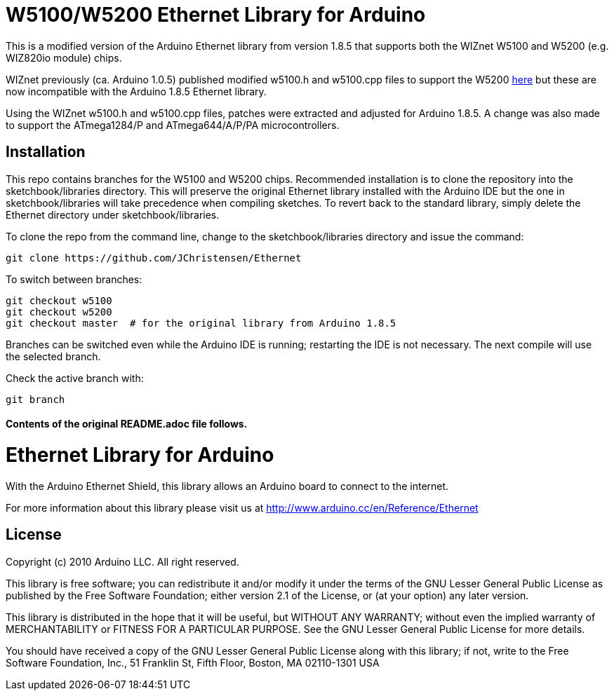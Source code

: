 = W5100/W5200 Ethernet Library for Arduino =

This is a modified version of the Arduino Ethernet library
from version 1.8.5 that supports both the WIZnet W5100 and W5200 (e.g. WIZ820io module) chips.

WIZnet previously (ca. Arduino 1.0.5) published modified w5100.h and w5100.cpp files to support
the W5200 https://github.com/Wiznet/W5200_Arduino_Ethernet_Lib[here]
but these are now incompatible with the Arduino 1.8.5 Ethernet library.

Using the WIZnet w5100.h and w5100.cpp files, patches were extracted and
adjusted for Arduino 1.8.5. A change was also made to support the
ATmega1284/P and ATmega644/A/P/PA microcontrollers.

== Installation ==

This repo contains branches for the W5100 and W5200 chips.
Recommended installation is to clone the repository into the sketchbook/libraries directory.
This will preserve the original Ethernet library installed with the
Arduino IDE but the one in sketchbook/libraries will take precedence when
compiling sketches. To revert back to the standard library, simply delete
the Ethernet directory under sketchbook/libraries.

To clone the repo from the command line, change to the sketchbook/libraries
directory and issue the command:
[source]
----
git clone https://github.com/JChristensen/Ethernet
----

To switch between branches:
[source]
----
git checkout w5100
git checkout w5200
git checkout master  # for the original library from Arduino 1.8.5
----

Branches can be switched even while the Arduino IDE is running; restarting
the IDE is not necessary. The next compile will use the selected branch.

Check the active branch with:
[source]
----
git branch
----

==== Contents of the original README.adoc file follows. ====

= Ethernet Library for Arduino =

With the Arduino Ethernet Shield, this library allows an Arduino board to connect to the internet.

For more information about this library please visit us at
http://www.arduino.cc/en/Reference/Ethernet

== License ==

Copyright (c) 2010 Arduino LLC. All right reserved.

This library is free software; you can redistribute it and/or
modify it under the terms of the GNU Lesser General Public
License as published by the Free Software Foundation; either
version 2.1 of the License, or (at your option) any later version.

This library is distributed in the hope that it will be useful,
but WITHOUT ANY WARRANTY; without even the implied warranty of
MERCHANTABILITY or FITNESS FOR A PARTICULAR PURPOSE. See the GNU
Lesser General Public License for more details.

You should have received a copy of the GNU Lesser General Public
License along with this library; if not, write to the Free Software
Foundation, Inc., 51 Franklin St, Fifth Floor, Boston, MA 02110-1301 USA

